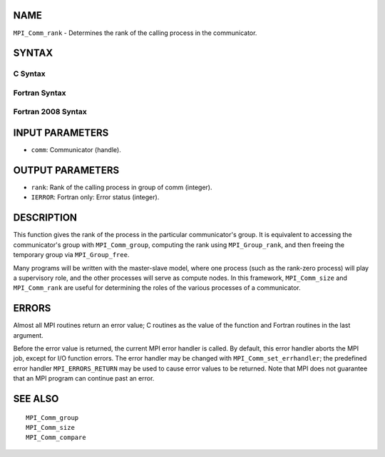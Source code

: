 NAME
----

``MPI_Comm_rank`` - Determines the rank of the calling process in the
communicator.

SYNTAX
------

C Syntax
~~~~~~~~

.. code-block:: c
   :linenos:

   #include <mpi.h>
   int MPI_Comm_rank(MPI_Comm comm, int *rank)

Fortran Syntax
~~~~~~~~~~~~~~

.. code-block:: fortran
   :linenos:

   USE MPI
   ! or the older form: INCLUDE 'mpif.h'
   MPI_COMM_RANK(COMM, RANK, IERROR)
   	INTEGER	COMM, RANK, IERROR

Fortran 2008 Syntax
~~~~~~~~~~~~~~~~~~~

.. code-block:: fortran
   :linenos:

   USE mpi_f08
   MPI_Comm_rank(comm, rank, ierror)
   	TYPE(MPI_Comm), INTENT(IN) :: comm
   	INTEGER, INTENT(OUT) :: rank
   	INTEGER, OPTIONAL, INTENT(OUT) :: ierror

INPUT PARAMETERS
----------------

* ``comm``: Communicator (handle). 

OUTPUT PARAMETERS
-----------------

* ``rank``: Rank of the calling process in group of comm (integer). 

* ``IERROR``: Fortran only: Error status (integer). 

DESCRIPTION
-----------

This function gives the rank of the process in the particular
communicator's group. It is equivalent to accessing the communicator's
group with ``MPI_Comm_group``, computing the rank using ``MPI_Group_rank``, and
then freeing the temporary group via ``MPI_Group_free``.

Many programs will be written with the master-slave model, where one
process (such as the rank-zero process) will play a supervisory role,
and the other processes will serve as compute nodes. In this framework,
``MPI_Comm_size`` and ``MPI_Comm_rank`` are useful for determining the roles of
the various processes of a communicator.

ERRORS
------

Almost all MPI routines return an error value; C routines as the value
of the function and Fortran routines in the last argument.

Before the error value is returned, the current MPI error handler is
called. By default, this error handler aborts the MPI job, except for
I/O function errors. The error handler may be changed with
``MPI_Comm_set_errhandler``; the predefined error handler ``MPI_ERRORS_RETURN``
may be used to cause error values to be returned. Note that MPI does not
guarantee that an MPI program can continue past an error.

SEE ALSO
--------

::

   MPI_Comm_group
   MPI_Comm_size
   MPI_Comm_compare
